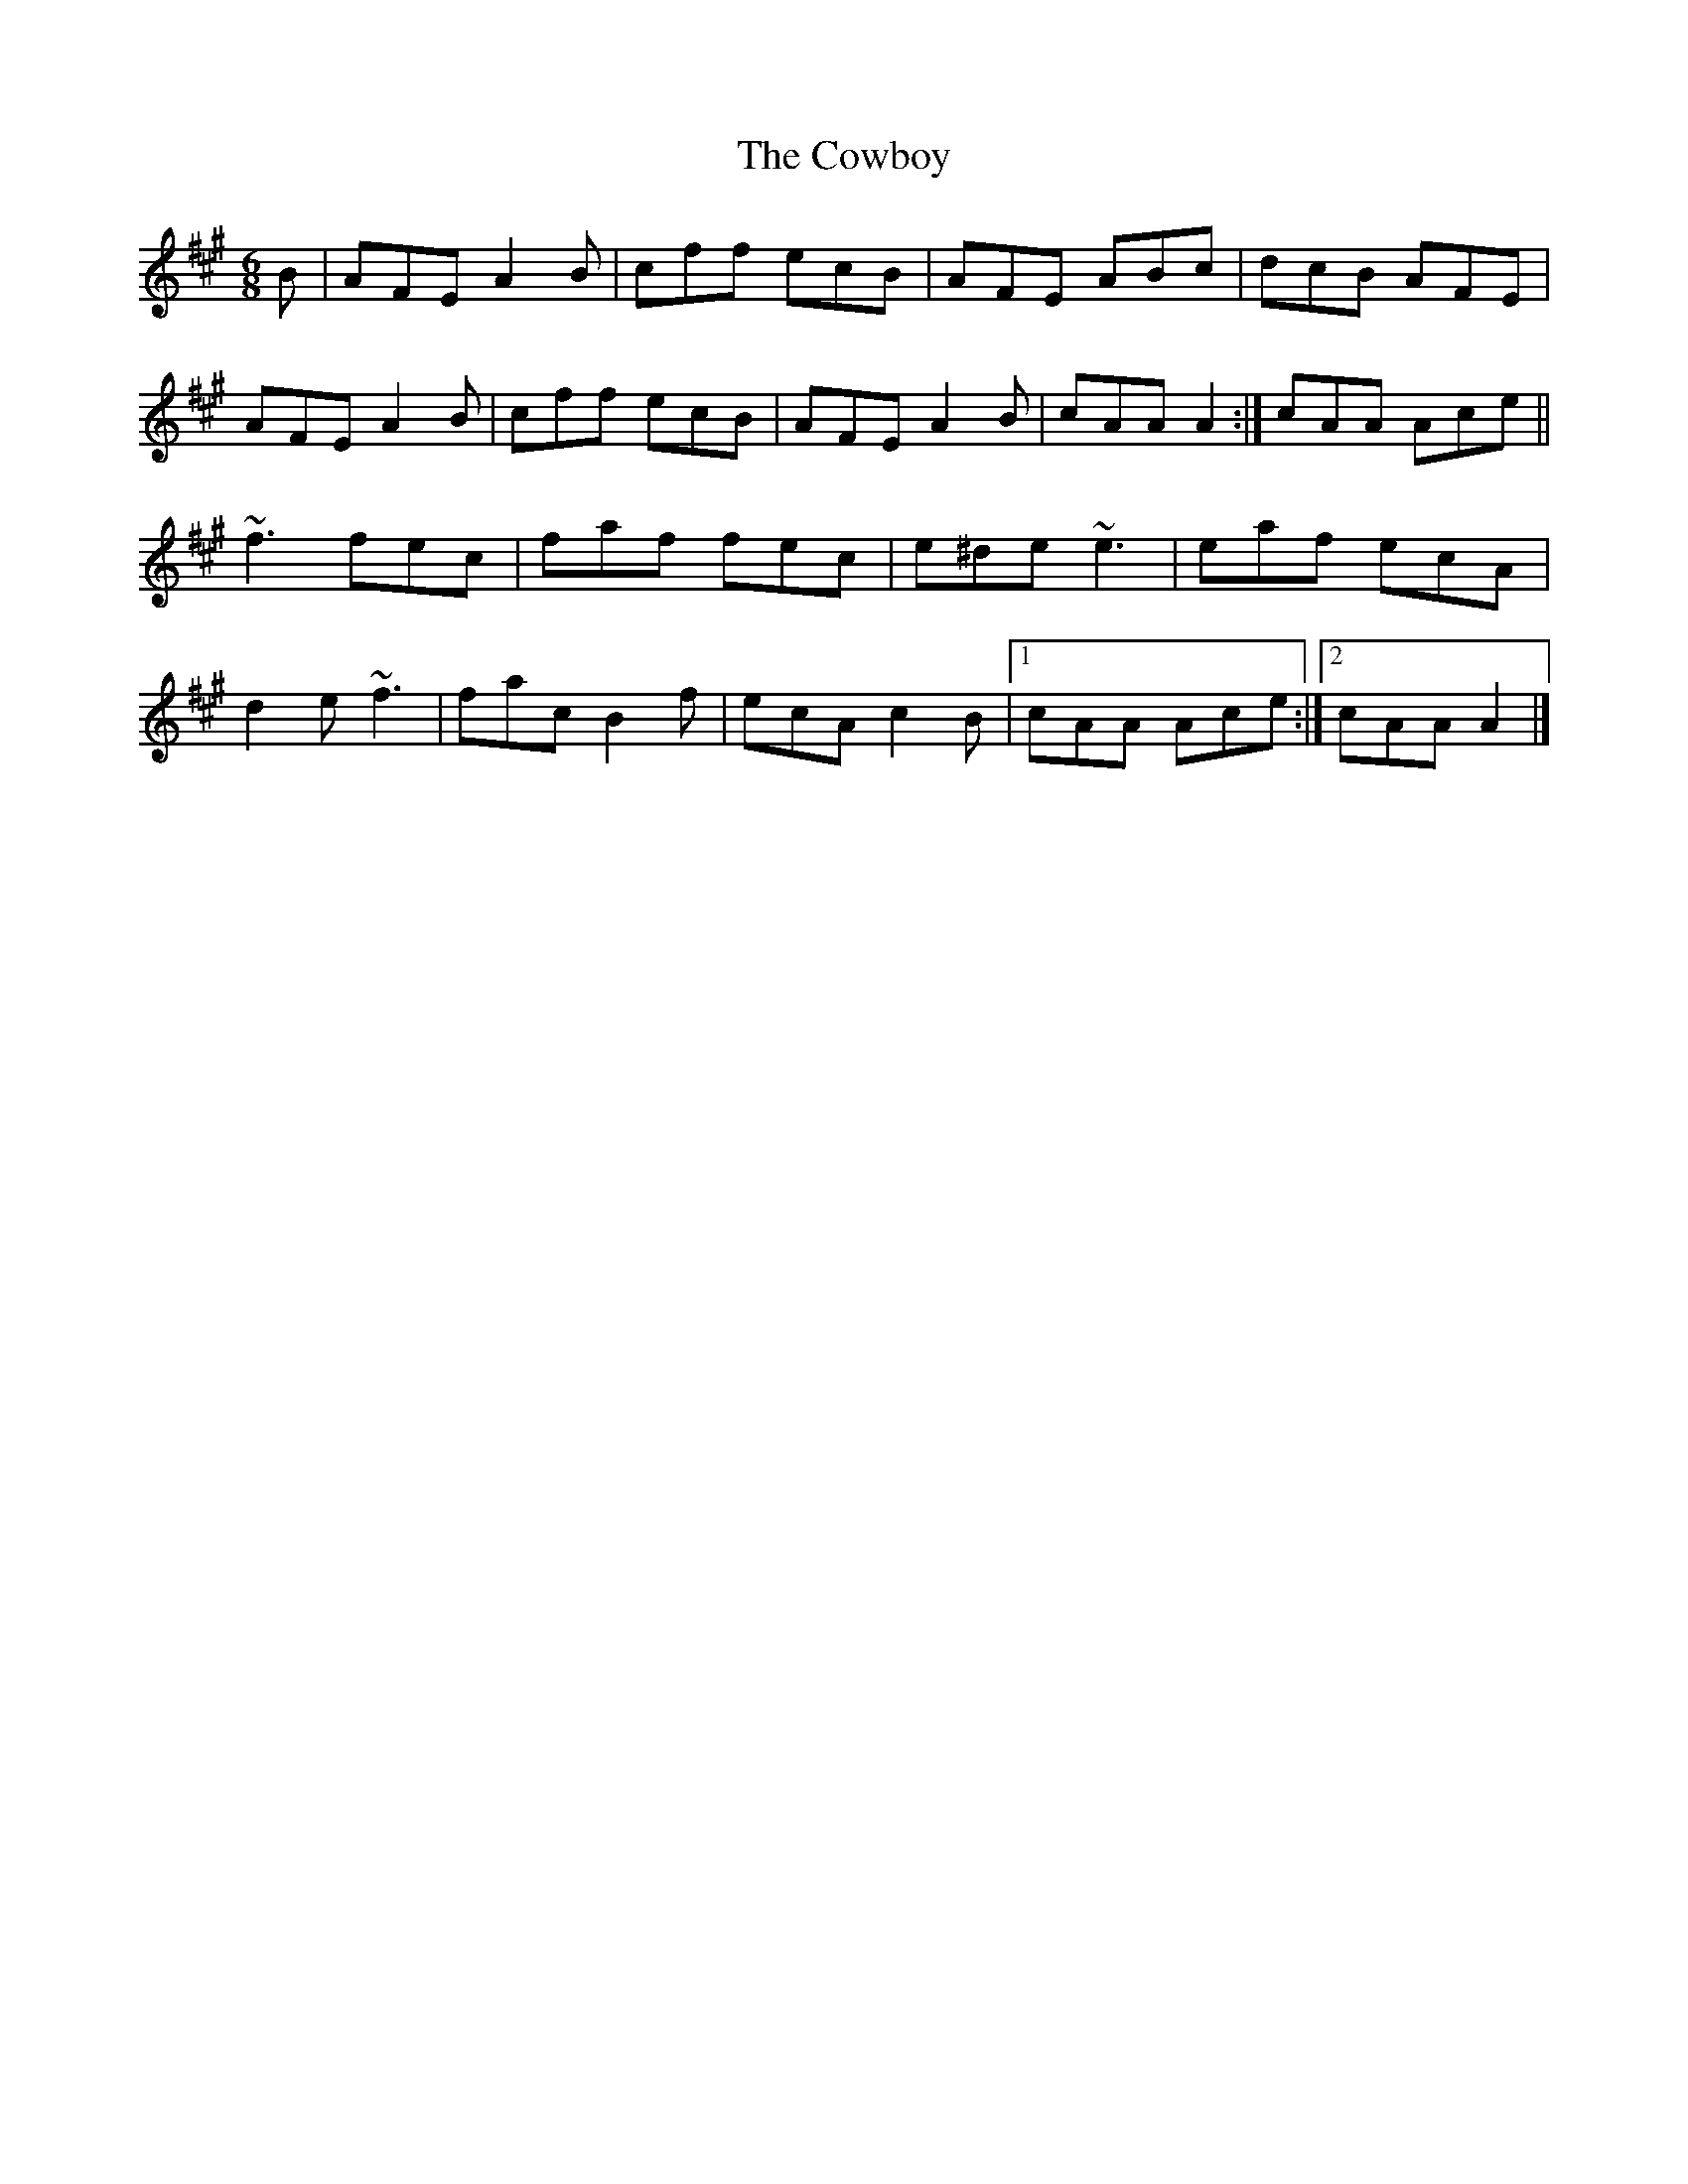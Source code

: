 X: 4
T: Cowboy, The
Z: Dalta na bPíob
S: https://thesession.org/tunes/794#setting24723
R: jig
M: 6/8
L: 1/8
K: Amaj
B |AFE A2 B | cff ecB | AFE ABc | dcB AFE |
AFE A2 B | cff ecB | AFE A2 B | 1cAA A2 :| 2cAA Ace ||
~f3 fec | faf fec | e^de ~e3|eaf ecA|
d2 e ~f3 | fac B2f |ecA c2 B |1 cAA Ace :|2 cAA A2 |]
